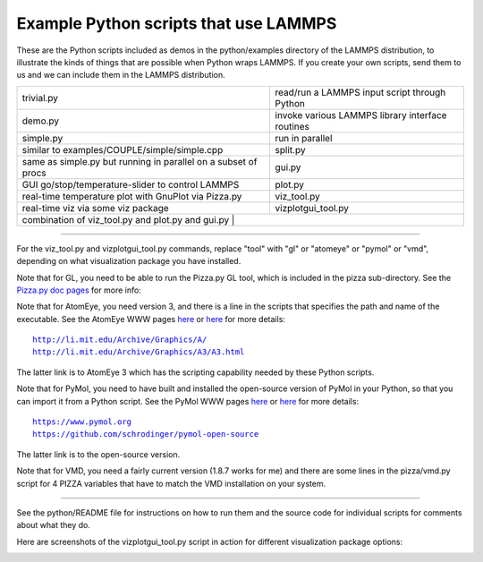 Example Python scripts that use LAMMPS
======================================

These are the Python scripts included as demos in the python/examples
directory of the LAMMPS distribution, to illustrate the kinds of
things that are possible when Python wraps LAMMPS.  If you create your
own scripts, send them to us and we can include them in the LAMMPS
distribution.

+----------------------------------------------------------------+--------------------------------------------------+
| trivial.py                                                     | read/run a LAMMPS input script through Python    |
+----------------------------------------------------------------+--------------------------------------------------+
| demo.py                                                        | invoke various LAMMPS library interface routines |
+----------------------------------------------------------------+--------------------------------------------------+
| simple.py                                                      | run in parallel                                  |
+----------------------------------------------------------------+--------------------------------------------------+
| similar to examples/COUPLE/simple/simple.cpp                   | split.py                                         |
+----------------------------------------------------------------+--------------------------------------------------+
| same as simple.py but running in parallel on a subset of procs | gui.py                                           |
+----------------------------------------------------------------+--------------------------------------------------+
| GUI go/stop/temperature-slider to control LAMMPS               | plot.py                                          |
+----------------------------------------------------------------+--------------------------------------------------+
| real-time temperature plot with GnuPlot via Pizza.py           | viz_tool.py                                      |
+----------------------------------------------------------------+--------------------------------------------------+
| real-time viz via some viz package                             | vizplotgui_tool.py                               |
+----------------------------------------------------------------+--------------------------------------------------+
| combination of viz_tool.py and plot.py and gui.py             |                                                   |
+----------------------------------------------------------------+--------------------------------------------------+

----------

For the viz_tool.py and vizplotgui_tool.py commands, replace "tool"
with "gl" or "atomeye" or "pymol" or "vmd", depending on what
visualization package you have installed.

Note that for GL, you need to be able to run the Pizza.py GL tool,
which is included in the pizza sub-directory.  See the `Pizza.py doc pages <pizza_>`_ for more info:

.. _pizza: https://pizza.sandia.gov

Note that for AtomEye, you need version 3, and there is a line in the
scripts that specifies the path and name of the executable.  See the
AtomEye WWW pages `here <atomeye_>`_ or `here <atomeye3_>`_ for more details:

.. parsed-literal::

   http://li.mit.edu/Archive/Graphics/A/
   http://li.mit.edu/Archive/Graphics/A3/A3.html

.. _atomeye: http://li.mit.edu/Archive/Graphics/A/

.. _atomeye3: http://li.mit.edu/Archive/Graphics/A3/A3.html

The latter link is to AtomEye 3 which has the scripting
capability needed by these Python scripts.

Note that for PyMol, you need to have built and installed the
open-source version of PyMol in your Python, so that you can import it
from a Python script.  See the PyMol WWW pages `here <pymolhome_>`_ or
`here <pymolopen_>`_ for more details:

.. parsed-literal::

   https://www.pymol.org
   https://github.com/schrodinger/pymol-open-source

.. _pymolhome: https://www.pymol.org

.. _pymolopen: https://github.com/schrodinger/pymol-open-source

The latter link is to the open-source version.

Note that for VMD, you need a fairly current version (1.8.7 works for
me) and there are some lines in the pizza/vmd.py script for 4 PIZZA
variables that have to match the VMD installation on your system.

----------

See the python/README file for instructions on how to run them and the
source code for individual scripts for comments about what they do.

Here are screenshots of the vizplotgui_tool.py script in action for
different visualization package options:

.. |pyex1| image:: img/screenshot_gl.jpg
   :width: 24%

.. |pyex2| image:: img/screenshot_atomeye.jpg
   :width: 24%

.. |pyex3| image:: img/screenshot_pymol.jpg
   :width: 24%

.. |pyex4| image:: img/screenshot_vmd.jpg
   :width: 24%

|pyex1|  |pyex2|  |pyex3|  |pyex4|

.. raw:: html

   Click to see larger versions of the images.

